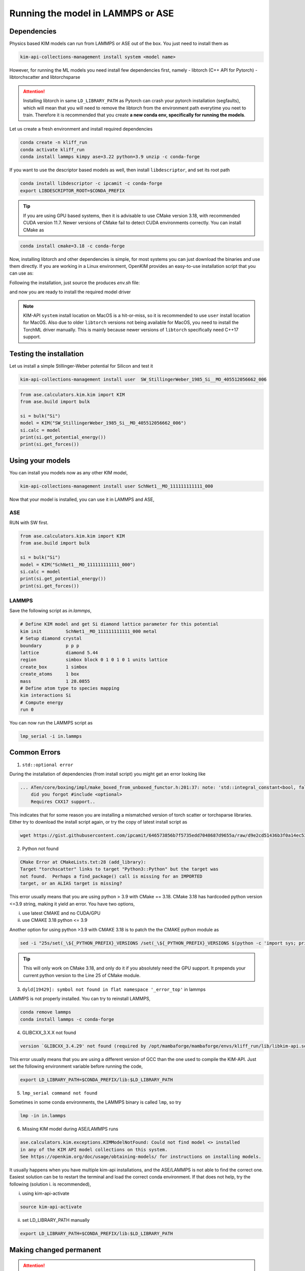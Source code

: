 .. _lammps:

Running the model in LAMMPS or ASE
==================================

Dependencies
------------

Physics based KIM models can run from LAMMPS or ASE out of the box. You just need to install them as

.. code-block:: bash

    kim-api-collections-management install system <model name>

However, for running the ML models you need install few dependencies first, namely
- libtorch (C++ API for Pytorch)
- libtorchscatter and libtorchsparse


.. attention::

    Installing libtorch in same ``LD_LIBRARY_PATH`` as Pytorch can crash your pytorch installation (segfaults), which will mean that you will need to remove the libtorch from
    the environment path everytime you neet to train. Therefore it is recommended that you create **a new conda env, specifically for running the models**.


Let us create a fresh environment and install required dependencies

.. code-block:: shell

    conda create -n kliff_run
    conda activate kliff_run
    conda install lammps kimpy ase=3.22 python=3.9 unzip -c conda-forge

If you want to use the descriptor based models as well, then install ``libdescriptor``, and set its root path

.. code-block:: shell

    conda install libdescriptor -c ipcamit -c conda-forge
    export LIBDESCRIPTOR_ROOT=$CONDA_PREFIX


.. tip::

    If you are using GPU based systems, then it is advisable to use CMake version 3.18, with recommended CUDA version 11.7.
    Newer versions of CMake fail to detect CUDA environments correctly. You can install CMake as

.. code-block:: shell

    conda install cmake=3.18 -c conda-forge


Now, installing libtorch and other dependencies is simple, for most systems you can just download the binaries and use them directly.
If you are working in a Linux environment, OpenKIM provides an easy-to-use installation script that you can use as:

.. tab-set::
    :sync-group: category

    .. tab-item:: Linux
        :sync: linux

        .. code-block:: shell

            wget https://openkim.org/files/MD_173118614730_001/install_dependencies.sh
            bash install_dependencies.sh

    .. tab-item:: MacOS(Arm64)
        :sync: macos

        .. code-block:: shell

            wget https://gist.githubusercontent.com/ipcamit/25b9de5ab823fe00f8eaae89ef8c60d4/raw/1c2cf62ef3e9f2108e5227feb9cb50d203422a35/install_macos_dependencies.sh
            bash install_macos_dependencies.sh


Following the installation, just source the produces `env.sh` file:

.. tab-set::
    :sync-group: category

    .. tab-item:: Linux
        :sync: linux

        .. code-block:: shell

            source env.sh

    .. tab-item:: MacOS(Arm64)
        :sync: macos

        .. code-block:: shell

            source env.sh

            # For runtime
            cp $TorchSparse_ROOT/lib/libtorchsparse.dylib  $CONDA_PREFIX/lib/
            cp $TorchScatter_ROOT/lib/libtorchscatter.dylib  $CONDA_PREFIX/lib/
            cp $TORCH_ROOT/lib/*  $CONDA_PREFIX/lib/

and now you are ready to install the required model driver

.. note::
    KIM-API ``system`` install location on MacOS is a hit-or-miss, so it is recommended to use ``user`` install location for MacOS.
    Also due to older ``libtorch`` versions not being available for MacOS, you need to install the TorchML driver manually.
    This is mainly because newer versions of ``libtorch`` specifically need C++17 support.

.. tab-set::
    :sync-group: category

    .. tab-item:: Linux
        :sync: linux

        .. code-block:: shell

            kim-api-collections-management install user TorchML__MD_173118614730_000

    .. tab-item:: MacOS(Arm64)
        :sync: macos

        .. code-block:: shell

            wget https://openkim.org/download/TorchML__MD_173118614730_000.txz
            tar -xvf TorchML__MD_173118614730_000.txz
            sed -i '' 's/libdescriptor.so/libdescriptor.dylib/' TorchML__MD_173118614730_000/CMakeLists.txt
            sed -i '' 's/PROPERTY CXX_STANDARD 14/PROPERTY CXX_STANDARD 17/' TorchML__MD_173118614730_000/MLModel/CMakeLists.txt
            kim-api-collections-management install user TorchML__MD_173118614730_000


Testing the installation
------------------------

Let us install a simple Stillinger-Weber potential for Silicon and test it

.. code-block:: shell

    kim-api-collections-management install user  SW_StillingerWeber_1985_Si__MO_405512056662_006

.. code-block:: python

    from ase.calculators.kim.kim import KIM
    from ase.build import bulk

    si = bulk("Si")
    model = KIM("SW_StillingerWeber_1985_Si__MO_405512056662_006")
    si.calc = model
    print(si.get_potential_energy())
    print(si.get_forces())


Using your models
-----------------

You can install you models now as any other KIM model,

.. code-block:: shell

    kim-api-collections-management install user SchNet1__MO_111111111111_000

Now that your model is installed, you can use it in LAMMPS and ASE,

ASE
^^^

RUN with SW first.

.. code-block:: python

    from ase.calculators.kim.kim import KIM
    from ase.build import bulk

    si = bulk("Si")
    model = KIM("SchNet1__MO_111111111111_000")
    si.calc = model
    print(si.get_potential_energy())
    print(si.get_forces())

LAMMPS
^^^^^^

Save the following script as `in.lammps`,

.. code-block:: bash

    # Define KIM model and get Si diamond lattice parameter for this potential
    kim init         SchNet1__MO_111111111111_000 metal
    # Setup diamond crystal
    boundary         p p p
    lattice          diamond 5.44
    region           simbox block 0 1 0 1 0 1 units lattice
    create_box       1 simbox
    create_atoms     1 box
    mass             1 28.0855
    # Define atom type to species mapping
    kim interactions Si
    # Compute energy
    run 0


You can now run the LAMMPS script as

.. code-block:: shell

    lmp_serial -i in.lammps


Common Errors
-------------

1. ``std::optional error``

During the installation of dependencies (from install script) you might get an error looking
like

.. code-block::

    ... ATen/core/boxing/impl/make_boxed_from_unboxed_functor.h:201:37: note: 'std::integral_constant<bool, false>::value' evaluates to false
        did you forgot #include <optional>
        Requires CXX17 support..

This indicates that for some reason you are installing a mismatched version of torch scatter
or torchsparse libraries. Either try to download the install script again, or try the copy of
latest install script as

.. code-block:: shell

    wget https://gist.githubusercontent.com/ipcamit/646573856b7f5735edd7048687d9655a/raw/d9e2cd51436b3f0a14ec5366f2335575801831fe/install_dependencies.sh

2. Python not found

.. code-block::

    CMake Error at CMakeLists.txt:28 (add_library):
    Target "torchscatter" links to target "Python3::Python" but the target was
    not found.  Perhaps a find_package() call is missing for an IMPORTED
    target, or an ALIAS target is missing?

This error usually means that you are using python > 3.9 with CMake == 3.18. CMake 3.18
has hardcoded python version <=3.9 string, making it yield an error. You have two options,

i. use latest CMAKE and no CUDA/GPU
ii. use CMAKE 3.18 python <= 3.9

Another option for using python >3.9 with CMAKE 3.18 is to patch the the CMAKE python module as

.. code-block:: shell

    sed -i "25s/set(_\${_PYTHON_PREFIX}_VERSIONS /set(_\${_PYTHON_PREFIX}_VERSIONS $(python -c 'import sys; print(f"{sys.version_info[0]}.{sys.version_info[1]}")') /" $CONDA_PREFIX/share/cmake-3.18/Modules/FindPython/Support.cmake

.. tip::

    This will only work on CMake 3.18, and only do it if you absolutely need the GPU support.
    It prepends your current python version to the Line 25 of CMake module.


3. ``dyld[19429]: symbol not found in flat namespace '_error_top'`` in lammps

LAMMPS is not properly installed. You can try to reinstall LAMMPS,

.. code-block:: shell

    conda remove lammps
    conda install lammps -c conda-forge

4. GLIBCXX_3.X.X not found

.. code-block::

    version `GLIBCXX_3.4.29' not found (required by /opt/mambaforge/mambaforge/envs/kliff_run/lib/libkim-api.so.2)

This error usually means that you are using a different version of GCC than the one used to compile the KIM-API.
Just set the following environment variable before running the code,

.. code-block:: shell

    export LD_LIBRARY_PATH=$CONDA_PREFIX/lib:$LD_LIBRARY_PATH

5. ``lmp_serial command not found``

Sometimes in some conda environments, the LAMMPS binary is called ``lmp``, so try

.. code-block:: shell

    lmp -in in.lammps

6. Missing KIM model during ASE/LAMMPS runs

.. code-block::

    ase.calculators.kim.exceptions.KIMModelNotFound: Could not find model <> installed
    in any of the KIM API model collections on this system.
    See https://openkim.org/doc/usage/obtaining-models/ for instructions on installing models.

It usually happens when you have multiple kim-api installations, and the ASE/LAMMPS is not able to find the correct one.
Easiest solution can be to restart the terminal and load the correct conda environment.
If that does not help, try the following (solution i. is recommended),

i. using kim-api-activate

.. code-block:: shell

    source kim-api-activate

ii. set LD_LIBRARY_PATH manually

.. code-block:: shell

    export LD_LIBRARY_PATH=$CONDA_PREFIX/lib:$LD_LIBRARY_PATH


Making changed permanent
-------------------------

.. attention::
    This can potentially mess up your conda install. So only do this if you understand the risks.
    **Also for MacOS you do not need the instructions below**, as anyway you are copying the libraries
    to the conda environment.

If you want to ensure that everytime you activate your conda environment it loads all the
dependencies on itself, without `source env.sh`, you can create activation hooks in conda
environment. Please make sure that you are in same folder as your `env.sh` file and run,

.. code-block:: shell

    conda activate kliff_run

    [[ -f env.sh ]] || { echo "Error: env.sh not found"; return; }

    # Create hooks directories
    mkdir -p "$CONDA_PREFIX/etc/conda/activate.d" "$CONDA_PREFIX/etc/conda/deactivate.d"

    env_prefix=$CONDA_PREFIX

    # Generate activation script
    echo "#\!/bin/bash" > "$CONDA_PREFIX/etc/conda/activate.d/env_activate.sh"
    echo "export _OLD_LD_LIBRARY_PATH=\$LD_LIBRARY_PATH" >> "$CONDA_PREFIX/etc/conda/activate.d/env_activate.sh"
    echo "export _OLD_PATH=\$PATH" >> "$CONDA_PREFIX/etc/conda/activate.d/env_activate.sh"
    cat env.sh >> "$CONDA_PREFIX/etc/conda/activate.d/env_activate.sh"

    conda deactivate
    # Generate deactivation script
    echo "#\!/bin/bash" > "$env_prefix/etc/conda/deactivate.d/env_deactivate.sh"
    echo "export LD_LIBRARY_PATH=\$_OLD_LD_LIBRARY_PATH" >> "$env_prefix/etc/conda/deactivate.d/env_deactivate.sh"
    echo "export PATH=\$_OLD_PATH" >> "$env_prefix/etc/conda/deactivate.d/env_deactivate.sh"
    echo "unset _OLD_LD_LIBRARY_PATH" >> "$env_prefix/etc/conda/deactivate.d/env_deactivate.sh"
    echo "unset _OLD_PATH" >> "$env_prefix/etc/conda/deactivate.d/env_deactivate.sh"


Now everytime you activate the environment, it will automatically load the dependencies.
You can test this by opening a new terminal and running

.. code-block:: shell

    conda activate kliff_run
    lmp_serial -in in.lammps

